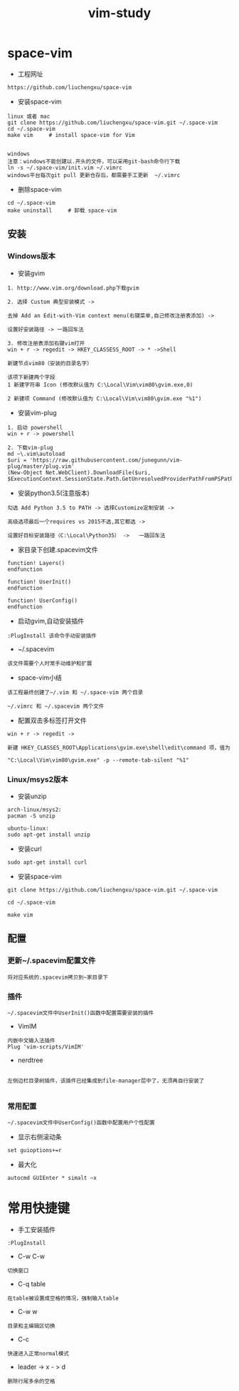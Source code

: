 #+TITLE: vim-study
#+HTML_HEAD: <link rel="stylesheet" type="text/css" href="../style/my-org-worg.css"/>

* space-vim

+ 工程网址
#+BEGIN_EXAMPLE
https://github.com/liuchengxu/space-vim
#+END_EXAMPLE

+ 安装space-vim
#+BEGIN_EXAMPLE
linux 或者 mac
git clone https://github.com/liuchengxu/space-vim.git ~/.space-vim
cd ~/.space-vim
make vim     # install space-vim for Vim


windows
注意：windows不能创建以.开头的文件，可以采用git-bash命令行下载
ln -s ~/.space-vim/init.vim ~/.vimrc
windows平台每次git pull 更新仓存后，都需要手工更新  ~/.vimrc
#+END_EXAMPLE

+ 删除space-vim
#+begin_example
cd ~/.space-vim
make uninstall     # 卸载 space-vim
#+end_example


** 安装
*** Windows版本

+ 安装gvim
#+BEGIN_EXAMPLE
1. http://www.vim.org/download.php下载gvim

2. 选择 Custom 典型安装模式 -> 

去掉 Add an Edit-with-Vim context menu(右键菜单,自己修改注册表添加) -> 

设置好安装路径 -> 一路回车法

3. 修改注册表添加右键vim打开
win + r -> regedit -> HKEY_CLASSESS_ROOT -> * ->Shell 

新建节点vim80（安装的目录名字）

该项下新建两个字段
1 新建字符串 Icon (修改默认值为 C:\Local\Vim\vim80\gvim.exe,0)
                            
2 新建项 Command (修改默认值为 C:\Local\Vim\vim80\gvim.exe "%1")
#+END_EXAMPLE


+ 安装vim-plug
#+BEGIN_EXAMPLE
1. 启动 powershell
win + r -> powershell

2. 下载vim-plug
md ~\.vim\autoload
$uri = 'https://raw.githubusercontent.com/junegunn/vim-plug/master/plug.vim'
(New-Object Net.WebClient).DownloadFile($uri, $ExecutionContext.SessionState.Path.GetUnresolvedProviderPathFromPSPath("~\.vim\autoload\plug.vim"))
#+END_EXAMPLE



+ 安装python3.5(注意版本)
#+BEGIN_EXAMPLE
勾选 Add Python 3.5 to PATH -> 选择Customize定制安装 -> 

高级选项最后一个requires vs 2015不选,其它都选 ->

设置好目标安装路径（C:\Local\Python35） ->   一路回车法
#+END_EXAMPLE


+ 家目录下创建.spacevim文件
#+BEGIN_EXAMPLE
function! Layers()
endfunction

function! UserInit()
endfunction

function! UserConfig()
endfunction
#+END_EXAMPLE


+ 启动gvim,自动安装插件
#+BEGIN_EXAMPLE
:PlugInstall 该命令手动安装插件
#+END_EXAMPLE


+ ~/.spacevim
#+BEGIN_EXAMPLE
该文件需要个人时常手动维护和扩展
#+END_EXAMPLE 


+ space-vim小结
#+BEGIN_EXAMPLE
该工程最终创建了~/.vim 和 ~/.space-vim 两个目录

~/.vimrc 和 ~/.spacevim 两个文件
#+END_EXAMPLE


+ 配置双击多标签打开文件
#+BEGIN_EXAMPLE
win + r -> regedit ->

新建 HKEY_CLASSES_ROOT\Applications\gvim.exe\shell\edit\command 项，值为

"C:\Local\Vim\vim80\gvim.exe" -p --remote-tab-silent "%1"
#+END_EXAMPLE




*** Linux/msys2版本
+ 安装unzip
#+BEGIN_EXAMPLE
arch-linux/msys2:
pacman -S unzip

ubuntu-linux:
sudo apt-get install unzip
#+END_EXAMPLE

+ 安装curl
#+BEGIN_EXAMPLE
sudo apt-get install curl
#+END_EXAMPLE

+ 安装space-vim
#+BEGIN_EXAMPLE
git clone https://github.com/liuchengxu/space-vim.git ~/.space-vim

cd ~/.space-vim

make vim 
#+END_EXAMPLE






** 配置

*** 更新~/.spacevim配置文件
#+BEGIN_EXAMPLE
将对应系统的.spacevim拷贝到~家目录下
#+END_EXAMPLE


***  插件
#+BEGIN_EXAMPLE
~/.spacevim文件中UserInit()函数中配置需要安装的插件
#+END_EXAMPLE

+ VimIM
#+BEGIN_EXAMPLE
内嵌中文输入法插件
Plug 'vim-scripts/VimIM'
#+END_EXAMPLE

+ nerdtree
#+BEGIN_EXAMPLE

左侧边栏目录树插件，该插件已经集成到file-manager层中了，无须再自行安装了

#+END_EXAMPLE


***  常用配置
#+BEGIN_EXAMPLE
~/.spacevim文件中UserConfig()函数中配置用户个性配置
#+END_EXAMPLE

+ 显示右侧滚动条
#+BEGIN_EXAMPLE
set guioptions+=r
#+END_EXAMPLE

+ 最大化
#+BEGIN_EXAMPLE
autocmd GUIEnter * simalt ~x
#+END_EXAMPLE



* 常用快捷键
+ 手工安装插件
#+BEGIN_EXAMPLE
:PlugInstall
#+END_EXAMPLE

+ C-w C-w
#+BEGIN_EXAMPLE
切换窗口
#+END_EXAMPLE

+ C-q table
#+BEGIN_EXAMPLE
在table被设置成空格的情况，强制输入table
#+END_EXAMPLE

+ C-w w
#+BEGIN_EXAMPLE
目录和主编辑区切换
#+END_EXAMPLE

+ C-c
#+BEGIN_EXAMPLE
快速进入正常normal模式
#+END_EXAMPLE

+ leader -> x - > d
#+BEGIN_EXAMPLE
删除行尾多余的空格
#+END_EXAMPLE


